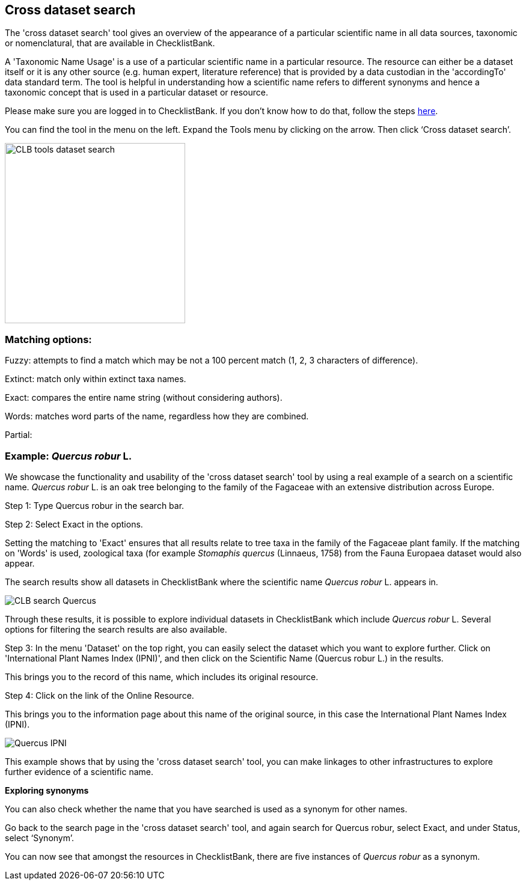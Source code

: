 [multipage-level=1]
== Cross dataset search

The 'cross dataset search' tool gives an overview of the appearance of a particular scientific name in all data sources, taxonomic or nomenclatural, that are available in ChecklistBank.

A 'Taxonomic Name Usage' is a use of a particular scientific name in a particular resource. The resource can either be a dataset itself or it is any other source (e.g. human expert, literature reference) that is provided by a data custodian in the 'accordingTo' data standard term. The tool is helpful in understanding how a scientific name refers to different synonyms and hence a taxonomic concept that is used in a particular dataset or resource. 

Please make sure you are logged in to ChecklistBank. If you don't know how to do that, follow the steps <<ChecklistBank login,here>>.

You can find the tool in the menu on the left. Expand the Tools menu by clicking on the arrow. Then click ‘Cross dataset search’.

image::img/web/CLB-tools-dataset-search.png[align=left, width=300]

=== Matching options: 
Fuzzy: attempts to find a match which may be not a 100 percent match (1, 2, 3 characters of difference).

Extinct: match only within extinct taxa names.

Exact: compares the entire name string (without considering authors).

Words: matches word parts of the name, regardless how they are combined.

Partial: 


=== Example: _Quercus robur_ L.

We showcase the functionality and usability of the 'cross dataset search' tool by using a real example of a search on a scientific name. _Quercus robur_ L. is an oak tree belonging to the family of the Fagaceae with an extensive distribution across Europe.   

Step 1: Type Quercus robur in the search bar.

Step 2: Select Exact in the options.

Setting the matching to 'Exact' ensures that all results relate to tree taxa in the family of the Fagaceae plant family. If the matching on 'Words' is used, zoological taxa (for example _Stomaphis quercus_ (Linnaeus, 1758) from the Fauna Europaea dataset would also appear.

The search results show all datasets in ChecklistBank where the scientific name _Quercus robur_ L. appears in.

image::img/web/CLB-search-Quercus.png[align=center]

Through these results, it is possible to explore individual datasets in ChecklistBank which include _Quercus robur_ L. Several options for filtering the search results are also available.

Step 3: In the menu 'Dataset' on the top right, you can easily select the dataset which you want to explore further. Click on 'International Plant Names Index (IPNI)', and then click on the Scientific Name (Quercus robur L.) in the results.

This brings you to the record of this name, which includes its original resource.

Step 4: Click on the link of the Online Resource.

This brings you to the information page about this name of the original source, in this case the International Plant Names Index (IPNI).

image::img/web/Quercus-IPNI.png[align=center]

This example shows that by using the 'cross dataset search' tool, you can make linkages to other infrastructures to explore further evidence of a scientific name.

*Exploring synonyms*

You can also check whether the name that you have searched is used as a synonym for other names.

Go back to the search page in the 'cross dataset search' tool, and again search for Quercus robur, select Exact, and under Status, select ‘Synonym’.

You can now see that amongst the resources in ChecklistBank, there are five instances of _Quercus robur_ as a synonym.
